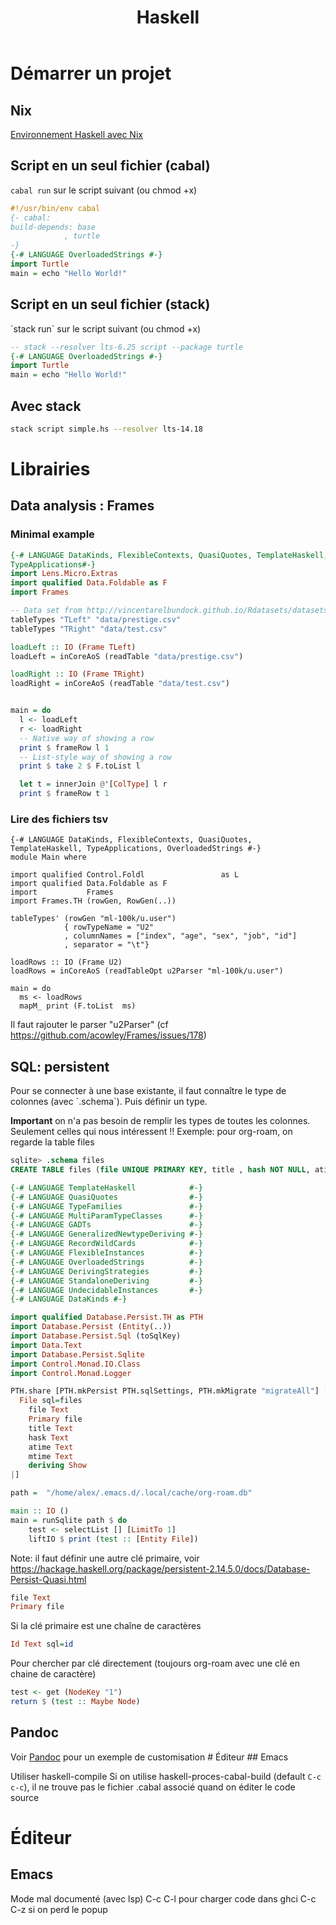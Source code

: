 :PROPERTIES:
:ID:       d7d1398b-5b09-4eef-a193-3b2a9ca0abf7
:END:
#+title: Haskell
#+filetags: programmation

* Démarrer un projet
** Nix
[[file:Environnement%20Haskell%20avec%20Nix.md][Environnement Haskell avec Nix]]
** Script en un seul fichier (cabal)

=cabal run= sur le script suivant (ou chmod +x)

#+begin_src haskell
#!/usr/bin/env cabal
{- cabal:
build-depends: base
            , turtle
-}
{-# LANGUAGE OverloadedStrings #-}
import Turtle
main = echo "Hello World!"
#+end_src

** Script en un seul fichier (stack)
`stack run` sur le script suivant (ou chmod +x)
#+begin_src haskell
-- stack --resolver lts-6.25 script --package turtle
{-# LANGUAGE OverloadedStrings #-}
import Turtle
main = echo "Hello World!"
#+end_src
** Avec stack
#+begin_src sh
stack script simple.hs --resolver lts-14.18
#+end_src

* Librairies
** Data analysis : Frames
:PROPERTIES:
:CUSTOM_ID: data-analysis-frames
:END:
*** Minimal example
:PROPERTIES:
:CUSTOM_ID: minimal-example
:END:
#+begin_src haskell
{-# LANGUAGE DataKinds, FlexibleContexts, QuasiQuotes, TemplateHaskell, TypeApplications,
TypeApplications#-}
import Lens.Micro.Extras
import qualified Data.Foldable as F
import Frames

-- Data set from http://vincentarelbundock.github.io/Rdatasets/datasets.html
tableTypes "TLeft" "data/prestige.csv"
tableTypes "TRight" "data/test.csv"

loadLeft :: IO (Frame TLeft)
loadLeft = inCoreAoS (readTable "data/prestige.csv")

loadRight :: IO (Frame TRight)
loadRight = inCoreAoS (readTable "data/test.csv")


main = do
  l <- loadLeft
  r <- loadRight
  -- Native way of showing a row
  print $ frameRow l 1
  -- List-style way of showing a row
  print $ take 2 $ F.toList l

  let t = innerJoin @'[ColType] l r
  print $ frameRow t 1
#+end_src

*** Lire des fichiers tsv
:PROPERTIES:
:CUSTOM_ID: lire-des-fichiers-tsv
:END:
#+begin_example
{-# LANGUAGE DataKinds, FlexibleContexts, QuasiQuotes, TemplateHaskell, TypeApplications, OverloadedStrings #-}
module Main where

import qualified Control.Foldl                 as L
import qualified Data.Foldable as F
import           Frames
import Frames.TH (rowGen, RowGen(..))

tableTypes' (rowGen "ml-100k/u.user")
            { rowTypeName = "U2"
            , columnNames = ["index", "age", "sex", "job", "id"]
            , separator = "\t"}

loadRows :: IO (Frame U2)
loadRows = inCoreAoS (readTableOpt u2Parser "ml-100k/u.user")

main = do
  ms <- loadRows
  mapM_ print (F.toList  ms)
#+end_example

Il faut rajouter le parser "u2Parser" (cf
[[https://github.com/acowley/Frames/issues/178]])

** SQL: persistent
:PROPERTIES:
:CUSTOM_ID: sql-persistent
:END:
Pour se connecter à une base existante, il faut connaître le type de
colonnes (avec `.schema`). Puis définir un type.

*Important* on n'a pas besoin de remplir les types de toutes les
colonnes. Seulement celles qui nous intéressent !! Exemple: pour
org-roam, on regarde la table files

#+begin_src sql
sqlite> .schema files
CREATE TABLE files (file UNIQUE PRIMARY KEY, title , hash NOT NULL, atime NOT NULL, mtime NOT NULL);
#+end_src

#+begin_src haskell
{-# LANGUAGE TemplateHaskell            #-}
{-# LANGUAGE QuasiQuotes                #-}
{-# LANGUAGE TypeFamilies               #-}
{-# LANGUAGE MultiParamTypeClasses      #-}
{-# LANGUAGE GADTs                      #-}
{-# LANGUAGE GeneralizedNewtypeDeriving #-}
{-# LANGUAGE RecordWildCards            #-}
{-# LANGUAGE FlexibleInstances          #-}
{-# LANGUAGE OverloadedStrings          #-}
{-# LANGUAGE DerivingStrategies         #-}
{-# LANGUAGE StandaloneDeriving         #-}
{-# LANGUAGE UndecidableInstances       #-}
{-# LANGUAGE DataKinds #-}

import qualified Database.Persist.TH as PTH
import Database.Persist (Entity(..))
import Database.Persist.Sql (toSqlKey)
import Data.Text
import Database.Persist.Sqlite
import Control.Monad.IO.Class
import Control.Monad.Logger

PTH.share [PTH.mkPersist PTH.sqlSettings, PTH.mkMigrate "migrateAll"] [PTH.persistLowerCase|
  File sql=files
    file Text
    Primary file
    title Text
    hask Text
    atime Text
    mtime Text
    deriving Show
|]

path =  "/home/alex/.emacs.d/.local/cache/org-roam.db"

main :: IO ()
main = runSqlite path $ do
    test <- selectList [] [LimitTo 1]
    liftIO $ print (test :: [Entity File])
#+end_src

Note: il faut définir une autre clé primaire, voir
[[https://hackage.haskell.org/package/persistent-2.14.5.0/docs/Database-Persist-Quasi.html]]

#+begin_src haskell
file Text
Primary file
#+end_src

Si la clé primaire est une chaîne de caractères

#+begin_src haskell
Id Text sql=id
#+end_src

Pour chercher par clé directement (toujours org-roam avec une clé en
chaine de caractère)

#+begin_src haskell
test <- get (NodeKey "1")
return $ (test :: Maybe Node)
#+end_src

** Pandoc
:PROPERTIES:
:CUSTOM_ID: pandoc
:END:
Voir [[file:Pandoc.md][Pandoc]] pour un exemple de customisation #
Éditeur ## Emacs

Utiliser haskell-compile Si on utilise haskell-proces-cabal-build
(default =C-c c-c=), il ne trouve pas le fichier .cabal associé quand on
éditer le code source

* Éditeur
** Emacs
:PROPERTIES:
:ID:       2e84138f-7559-4933-8e8b-345c5a03fe8b
:END:
Mode mal documenté (avec lsp)
C-c C-l pour charger code dans ghci
C-c C-z si on perd le popup
